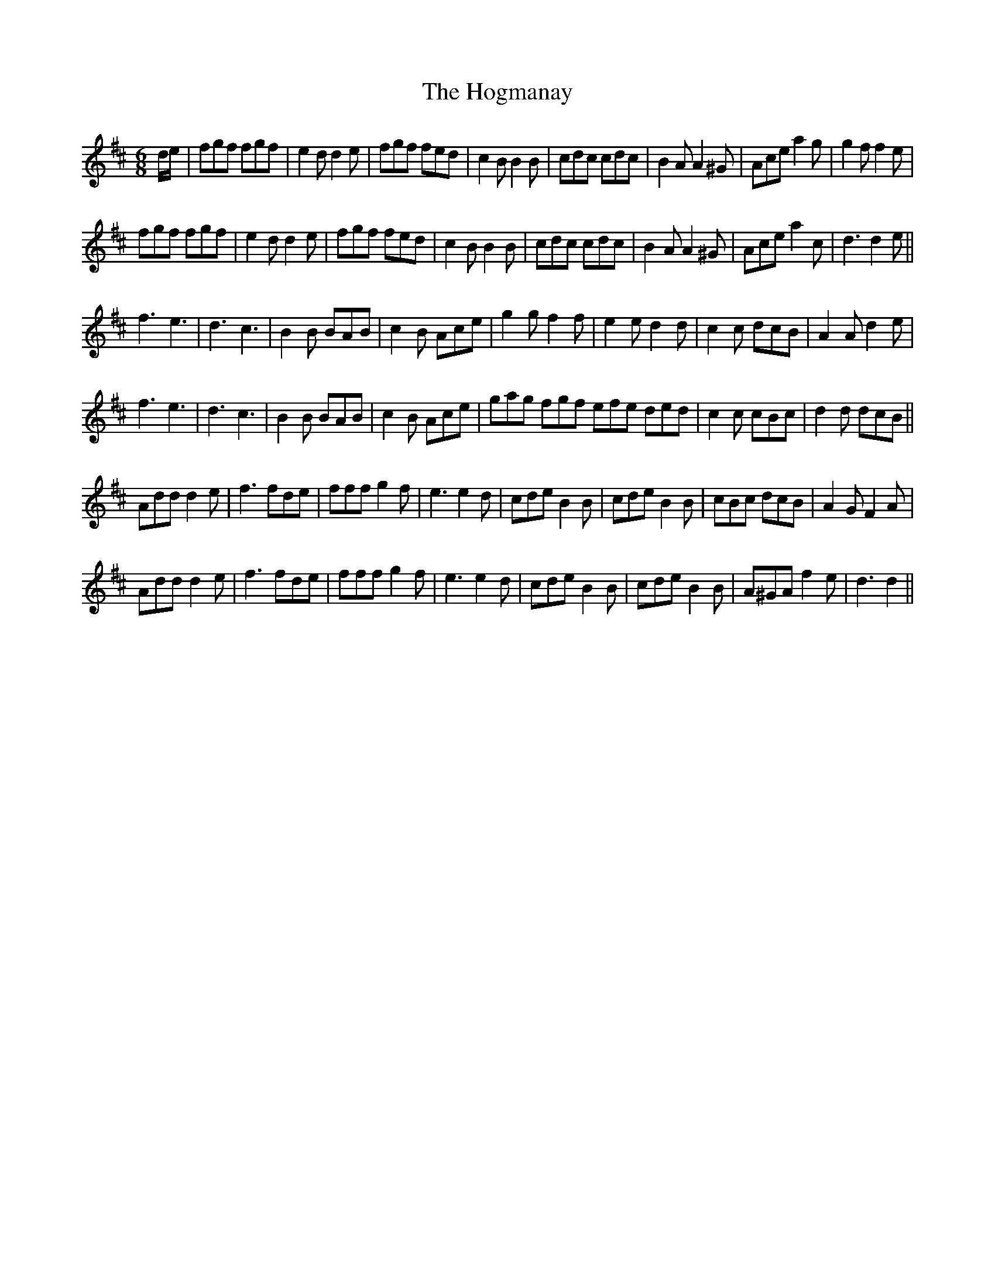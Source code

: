 X: 17609
T: Hogmanay, The
R: jig
M: 6/8
K: Dmajor
d/e/|fgf fgf|e2 d d2 e|fgf fed|c2 B B2 B|cdc cdc|B2 A A2 ^G|Ace a2 g|g2 f f2 e|
fgf fgf|e2 d d2 e|fgf fed|c2 B B2 B|cdc cdc|B2 A A2 ^G|Ace a2 c|d3 d2 e||
f3 e3|d3 c3|B2 B BAB|c2 B Ace|g2 g f2 f|e2 e d2 d|c2 c dcB|A2 A d2 e|
f3 e3|d3 c3|B2 B BAB|c2 B Ace|gag fgf efe ded|c2 c cBc|d2 d dcB||
Add d2 e|f3 fde|fff g2 f|e3 e2 d|cde B2 B|cde B2 B|cBc dcB|A2 G F2 A|
Add d2 e|f3 fde|fff g2 f|e3 e2 d|cde B2 B|cde B2 B|A^GA f2 e|d3 d2||

